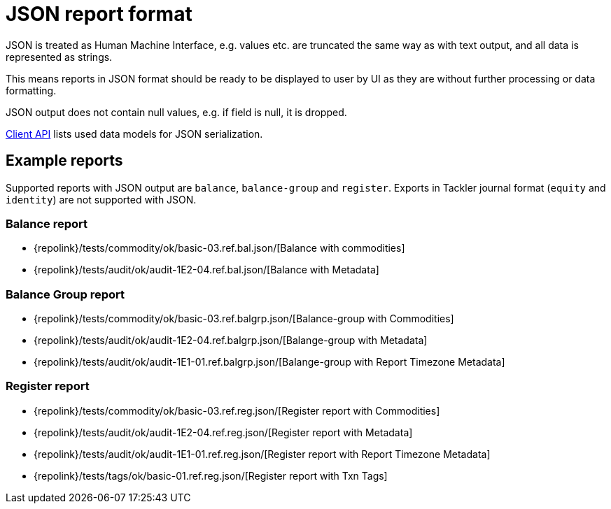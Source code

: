 = JSON report format
:page-date: 2019-03-29 00:00:00 Z
:page-last_modified_at: 2019-12-17 00:00:00 Z

JSON is treated as Human Machine Interface, e.g. values etc.
are truncated the same way as with text output, and all data is represented 
as strings.

This means reports in JSON format should be ready to be displayed
to user by UI as they are without further processing or data formatting.

JSON output does not contain null values, e.g. if field is null, it is dropped.

xref:./client-api.adoc[Client API] lists used data models for JSON serialization.

== Example reports

Supported reports with JSON output are `balance`, `balance-group` and `register`.
Exports in Tackler journal format (`equity` and `identity`) are not supported with JSON.

=== Balance report

* {repolink}/tests/commodity/ok/basic-03.ref.bal.json/[Balance with commodities]
* {repolink}/tests/audit/ok/audit-1E2-04.ref.bal.json/[Balance with Metadata]

=== Balance Group report

* {repolink}/tests/commodity/ok/basic-03.ref.balgrp.json/[Balance-group with Commodities]
* {repolink}/tests/audit/ok/audit-1E2-04.ref.balgrp.json/[Balange-group with Metadata]
* {repolink}/tests/audit/ok/audit-1E1-01.ref.balgrp.json/[Balange-group with Report Timezone Metadata]

=== Register report

* {repolink}/tests/commodity/ok/basic-03.ref.reg.json/[Register report with Commodities]
* {repolink}/tests/audit/ok/audit-1E2-04.ref.reg.json/[Register report with Metadata]
* {repolink}/tests/audit/ok/audit-1E1-01.ref.reg.json/[Register report with Report Timezone Metadata]
* {repolink}/tests/tags/ok/basic-01.ref.reg.json/[Register report with Txn Tags]